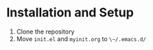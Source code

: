 * Installation and Setup
  1) Clone the repository
  2) Move ~init.el~ and ~myinit.org~ to ~\~/.emacs.d/~
